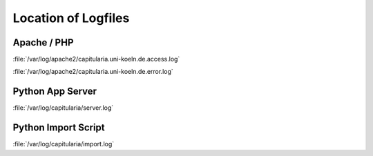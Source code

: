 .. _maintenance-logfiles:


Location of Logfiles
====================

Apache / PHP
------------

:file:`/var/log/apache2/capitularia.uni-koeln.de.access.log`

:file:`/var/log/apache2/capitularia.uni-koeln.de.error.log`

Python App Server
-----------------

:file:`/var/log/capitularia/server.log`

Python Import Script
--------------------

:file:`/var/log/capitularia/import.log`

